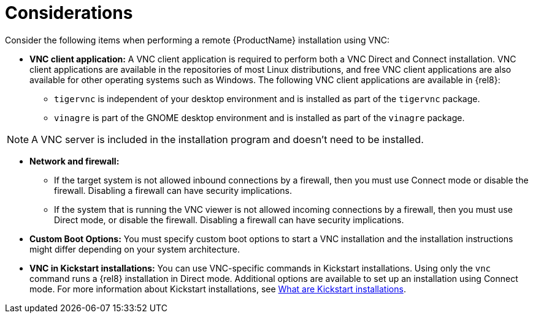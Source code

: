 // Module included in the following assemblies:
//
// <List assemblies here, each on a new line>

// This module can be included from assemblies using the following include statement:
// include::<path>/con_vnc-considerations.adoc[leveloffset=+1]

// The file name and the ID are based on the module title. For example:
// * file name: con_my-concept-module-a.adoc
// * ID: [id='con_my-concept-module-a_{context}']
// * Title: = My concept module A
//
// The ID is used as an anchor for linking to the module. Avoid changing
// it after the module has been published to ensure existing links are not
// broken.
//
// The `context` attribute enables module reuse. Every module's ID includes
// {context}, which ensures that the module has a unique ID even if it is
// reused multiple times in a guide.
//
// In the title, include nouns that are used in the body text. This helps
// readers and search engines find information quickly.
// Do not start the title with a verb. See also _Wording of headings_
// in _The IBM Style Guide_.
[id="vnc-considerations_{context}"]
= Considerations

Consider the following items when performing a remote {ProductName} installation using VNC:

* *VNC client application:* A VNC client application is required to perform both a VNC Direct and Connect installation. VNC client applications are available in the repositories of most Linux distributions, and free VNC client applications are also available for other operating systems such as Windows. The following VNC client applications are available in {rel8}:

** `tigervnc` is independent of your desktop environment and is installed as part of the `tigervnc` package.
** `vinagre` is part of the GNOME desktop environment and is installed as part of the `vinagre` package.

[NOTE]
====
A VNC server is included in the installation program and doesn't need to be installed.
====

* *Network and firewall:*
** If the target system is not allowed inbound connections by a firewall, then you must use Connect mode or disable the firewall. Disabling a firewall can have security implications.
** If the system that is running the VNC viewer is not allowed incoming connections by a firewall, then you must use Direct mode, or disable the firewall. Disabling a firewall can have security implications.

* *Custom Boot Options:* You must specify custom boot options to start a VNC installation and the installation instructions might differ depending on your system architecture.
////
See *<add link to updated boot options when it is ready>*
////

* *VNC in Kickstart installations:* You can use VNC-specific commands in Kickstart installations. Using only the `vnc` command runs a {rel8} installation in Direct mode. Additional options are available to set up an installation using Connect mode. For more information about Kickstart installations, see xref:advanced-install:assembly_kickstart-installation-basics.adoc#what-are-kickstart-installations_kickstart-installation-basics[What are Kickstart installations].

////
For more information about the vnc command and options used in Kickstart files, see *<add link to Kickstart boot options>*
////

